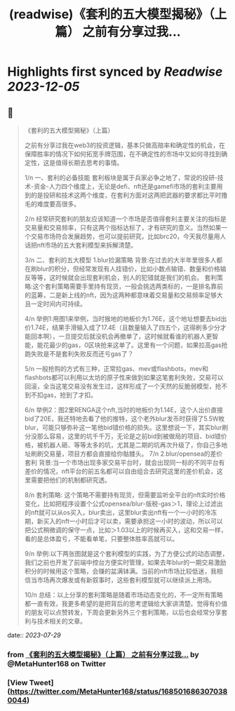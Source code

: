 :PROPERTIES:
:title: (readwise)《套利的五大模型揭秘》（上篇） 之前有分享过我...
:END:

:PROPERTIES:
:author: [[MetaHunter168 on Twitter]]
:full-title: "《套利的五大模型揭秘》（上篇） 之前有分享过我..."
:category: [[tweets]]
:url: https://twitter.com/MetaHunter168/status/1685016863070380044
:image-url: https://pbs.twimg.com/profile_images/1452926589495173127/_BdMNLsz.jpg
:END:

* Highlights first synced by [[Readwise]] [[2023-12-05]]
** 📌
#+BEGIN_QUOTE
《套利的五大模型揭秘》（上篇）

之前有分享过我在web3的投资逻辑，基本只做高赔率和确定性的机会，在保障胜率的情况下如何拓宽手牌范围，在不确定性的市场中又如何寻找到确定性，这是值得长期去思考的事情。

1/n
一、套利的必备技能
套利板块是属于兵家必争之地了，常说的投研-技术-资金-人力四个维度上，无论是defi、nft还是gamefi市场的套利主要用到的是投研和技术这两个维度，在套利方面对这两把武器的要求都比平时撸毛的难度要高很多。

2/n
经常研究套利的朋友应该知道一个市场是否值得套利主要关注的指标是交易量和交易频率，只有这两个指标达标了，才有研究的意义。当然如果一个交易市场符合发展趋势，也可以提前研究，比如brc20，今天我尽量用人话把nft市场的五大套利模型来拆解清楚。

3/n
二、套利的五大模型
1.blur捡漏策略
背景:在过去的大半年里很多人都在刷blur的积分，但经常发现有人挂错价，比如小数点输错、数量和价格输反等等，这时候就会出现套利机会，别人的犯错就是我们的机会。
套利策略:这个套利策略需要手里持有现货，一般会挑选两类标的，一是排名靠前的蓝筹，二是新上线的nft，因为这两种都意味着交易量和交易频率足够大且一定时间内可持续。

4/n
举例1:用图1来举例，当时猴地的地板价为1.76E，这个地址想要去bid出价1.74E，结果手滑输入成了17.4E（且数量输入了四五个，这得刷多少分才能回本啊），一旦提交后就没机会再撤单了，这时候就看谁的机器人更智能，能花最少的gas，0区块抢来这单了。这里有一个问题，如果拉高gas抢跑失败是不是套利失败反而还亏gas了？

5/n
一般抢购的方式有三种，正常拉gas、mev或flashbots，mev和flashbots都可以利用以太坊的原子性来做到如果这笔套利失败，交易可以回滚，全当这笔交易没有发生过，这样形成了一个天然的反脆弱模型，抢不到不扣gas，抢到了才扣。

6/n
举例2：图2里RENGA这个nft,当时的地板价为1.14E，这个人出价直接bid了20E，我还特地去看了他的推特，这个老外blur发币时获得了5.5W枚blur，可能只够弥补这一笔他bid错价格的损失。这里想说一下，其实blur刷分没那么容易，这里的坑千千万，无论是之前bid到被做局的项目、bid错价格，被机器人砸、等等太多的坑，尤其是二期的坑再次升级了，你自己多地址刷刷交易量，项目方都会直接给你骷髅头。
7/n
2.blur/opensea的差价套利
背景:当一个市场出现多家交易平台时，就会出现同一标的不同平台有差价的情况，nft平台的前五名都可以自由组合去研究这里的差价机会，这里需要把他们的机制都研究透。

8/n
套利策略:
这个策略不需要持有现货，但需要监听全平台的nft实时价格变化，比如把程序设置个公式opensea/blur-版税-gas＞1，理论上过滤出的nft就可以从os买入，blur卖出，这里blur卖出nft有一个一小时的冷冻期，新买入的nft一小时后才可以卖，需要承担这一小时的波动，所以可以把公式稍微调的保守一点，比如＞1.03以上的时候再买入，这和交易一样，看的是总体盈亏，不能看单笔，只要整体胜率高就可以。

9/n
举例:以下两张图就是这个套利模型的实践，为了方便公式的动态调整，我们之前也开发了前端中控台方便实时管理，如果去年blur的一期交易激励积分的时候用这个策略，会赚的盆满钵满。当前的nft市场比较低迷，我相信当市场再次爆发或有新叙事时，这些套利模型就可以继续派上用场。

10/n
总结：以上分享的套利策略是随着市场动态变化的，不一定所有策略都一直有效，我更多希望的是把背后的思考逻辑给大家讲清楚。觉得有价值的朋友可以点赞转发，下周会更新另外三个套利策略，以后也会经常分享套利与技术相关的文章。 
#+END_QUOTE
    date:: [[2023-07-29]]
*** from _《套利的五大模型揭秘》（上篇） 之前有分享过我..._ by @MetaHunter168 on Twitter
*** [View Tweet](https://twitter.com/MetaHunter168/status/1685016863070380044)